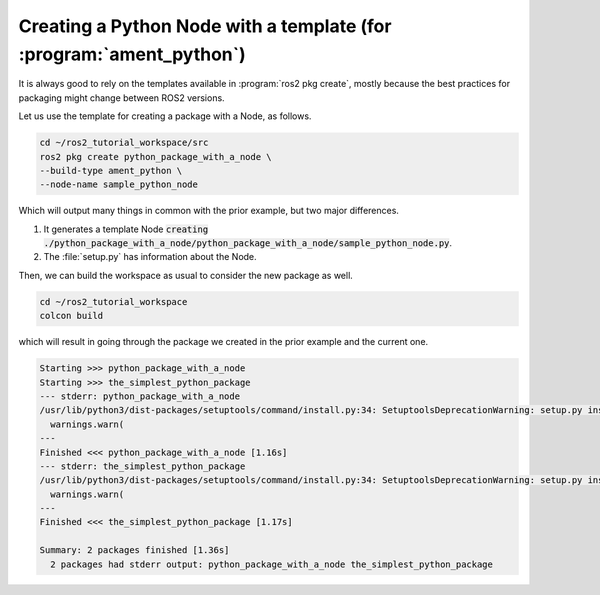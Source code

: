 Creating a Python Node with a template (for :program:`ament_python`)
====================================================================

It is always good to rely on the templates available in :program:`ros2 pkg create`, mostly because the best practices for packaging might change between ROS2 versions. 

Let us use the template for creating a package with a Node, as follows.

.. code :: console

   cd ~/ros2_tutorial_workspace/src
   ros2 pkg create python_package_with_a_node \
   --build-type ament_python \
   --node-name sample_python_node
   
Which will output many things in common with the prior example, but two major differences. 

#. It generates a template Node :code:`creating ./python_package_with_a_node/python_package_with_a_node/sample_python_node.py`.
#. The :file:`setup.py` has information about the Node.

.. code-block:: bash
   :emphasize-lines: 16, 25

   going to create a new package
   package name: python_package_with_a_node
   destination directory: ~/ros2_tutorial_workspace/src
   package format: 3
   version: 0.0.0
   description: TODO: Package description
   maintainer: ['murilo <murilomarinho@ieee.org>']
   licenses: ['TODO: License declaration']
   build type: ament_python
   dependencies: []
   node_name: sample_python_node
   creating folder ./python_package_with_a_node
   creating ./python_package_with_a_node/package.xml
   creating source folder
   creating folder ./python_package_with_a_node/python_package_with_a_node
   creating ./python_package_with_a_node/setup.py
   creating ./python_package_with_a_node/setup.cfg
   creating folder ./python_package_with_a_node/resource
   creating ./python_package_with_a_node/resource/python_package_with_a_node
   creating ./python_package_with_a_node/python_package_with_a_node/__init__.py
   creating folder ./python_package_with_a_node/test
   creating ./python_package_with_a_node/test/test_copyright.py
   creating ./python_package_with_a_node/test/test_flake8.py
   creating ./python_package_with_a_node/test/test_pep257.py
   creating ./python_package_with_a_node/python_package_with_a_node/sample_python_node.py

   [WARNING]: Unknown license 'TODO: License declaration'.  This has been set in the package.xml, but no LICENSE file has been created.
   It is recommended to use one of the ament license identitifers:
   Apache-2.0
   BSL-1.0
   BSD-2.0
   BSD-2-Clause
   BSD-3-Clause
   GPL-3.0-only
   LGPL-3.0-only
   MIT
   MIT-0

Then, we can build the workspace as usual to consider the new package as well.

.. code :: console

   cd ~/ros2_tutorial_workspace
   colcon build
   
which will result in going through the package we created in the prior example and the current one.   

.. code :: console

    Starting >>> python_package_with_a_node
    Starting >>> the_simplest_python_package
    --- stderr: python_package_with_a_node                                   
    /usr/lib/python3/dist-packages/setuptools/command/install.py:34: SetuptoolsDeprecationWarning: setup.py install is deprecated. Use build and pip and other standards-based tools.
      warnings.warn(
    ---
    Finished <<< python_package_with_a_node [1.16s]
    --- stderr: the_simplest_python_package
    /usr/lib/python3/dist-packages/setuptools/command/install.py:34: SetuptoolsDeprecationWarning: setup.py install is deprecated. Use build and pip and other standards-based tools.
      warnings.warn(
    ---
    Finished <<< the_simplest_python_package [1.17s]

    Summary: 2 packages finished [1.36s]
      2 packages had stderr output: python_package_with_a_node the_simplest_python_package
